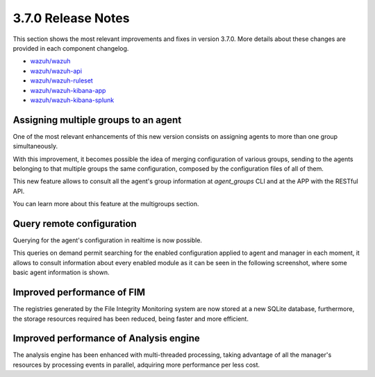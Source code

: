 .. Copyright (C) 2018 Wazuh, Inc.

.. _release_3_7_0:

3.7.0 Release Notes
===================


This section shows the most relevant improvements and fixes in version 3.7.0. More details about these changes are provided in each component changelog.

- `wazuh/wazuh <https://github.com/wazuh/wazuh/blob/v3.7.0/CHANGELOG.md>`_
- `wazuh/wazuh-api <https://github.com/wazuh/wazuh-api/blob/v3.7.0/CHANGELOG.md>`_
- `wazuh/wazuh-ruleset <https://github.com/wazuh/wazuh-ruleset/blob/v3.7.0/CHANGELOG.md>`_
- `wazuh/wazuh-kibana-app <https://github.com/wazuh/wazuh-kibana-app/blob/v3.7.0-6.4.2/CHANGELOG.md>`_
- `wazuh/wazuh-kibana-splunk <https://github.com/wazuh/wazuh-splunk/blob/v3.7.0-7.2.0/CHANGELOG.md>`_

Assigning multiple groups to an agent
-------------------------------------
One of the most relevant enhancements of this new version consists on assigning agents to more than one group simultaneously.

With this improvement, it becomes possible the idea of merging configuration of various groups, sending to the agents belonging to that multiple groups the same configuration,
composed by the configuration files of all of them.

This new feature allows to consult all the agent's group information at *agent_groups* CLI and at the APP with the RESTful API.

You can learn more about this feature at the multigroups section.

Query remote configuration
--------------------------
Querying for the agent's configuration in realtime is now possible. 

This queries on demand permit searching for the enabled configuration applied to agent and manager in each moment, it allows to consult information about every enabled module as it can be seen in the following screenshot, where some basic agent information is shown.

.. thumbnail:: ../images/release-notes/kibana-remote-query.png
    :title: Data flow
    :align: center
    :width: 100%

Improved performance of FIM
----------------------------
The registries generated by the File Integrity Monitoring system are now stored at a new SQLite database, furthermore, the storage resources required has been reduced, being faster and more efficient.


Improved performance of Analysis engine
----------------------------------------
The analysis engine has been enhanced with multi-threaded processing, taking advantage of all the manager's resources by processing events in parallel, adquiring more performance per less cost.
